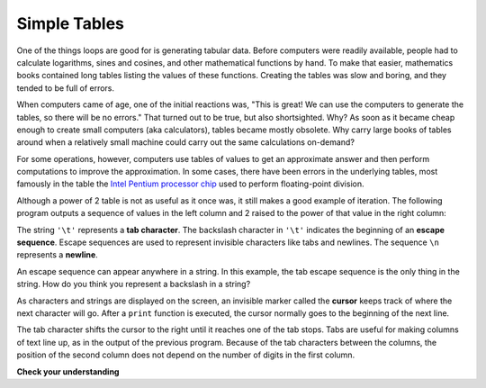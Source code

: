 ..  Copyright (C)  Brad Miller, David Ranum, Jeffrey Elkner, Peter Wentworth, Allen B. Downey, Chris
    Meyers, and Dario Mitchell. Permission is granted to copy, distribute
    and/or modify this document under the terms of the GNU Free Documentation
    License, Version 1.3 or any later version published by the Free Software
    Foundation; with Invariant Sections being Forward, Prefaces, and
    Contributor List, no Front-Cover Texts, and no Back-Cover Texts. A copy of
    the license is included in the section entitled "GNU Free Documentation
    License".

.. qnum::
   :prefix: iter-8-
   :start: 1

Simple Tables
-------------

One of the things loops are good for is generating tabular data. Before
computers were readily available, people had to calculate logarithms, sines and
cosines, and other mathematical functions by hand. To make that easier,
mathematics books contained long tables listing the values of these functions.
Creating the tables was slow and boring, and they tended to be full of errors.

When computers came of age, one of the initial reactions was, "This is great! We can use the computers to generate the tables, so there will be no errors." That turned out to be true, but also shortsighted. Why? As soon as it became cheap enough to create small computers (aka calculators), tables became mostly obsolete. Why carry large books of tables around when a relatively small machine could carry out the same calculations on-demand?

For some operations, however, computers use tables of values to get an approximate answer and then perform computations to improve the approximation. In some cases, there have been errors in the underlying tables, most famously in the table the `Intel Pentium processor chip <https://en.wikipedia.org/wiki/Pentium_FDIV_bug>`_ used to perform floating-point division.

Although a power of 2 table is not as useful as it once was, it still makes a good example of iteration. The following program outputs a sequence of values in the left column and 2 raised to the power of that value in the right column:

.. activecode:: ch07_table1
    :nocodelens:

    print("n", '\t', "2**n")     #table column headings
    print("---", '\t', "-----")

    for x in range(13):        # generate values for columns
        print(x, '\t', 2 ** x)

The string ``'\t'`` represents a **tab character**. The backslash character in ``'\t'`` indicates the beginning of an **escape sequence**.  Escape sequences are used to represent invisible characters like tabs and newlines. The sequence ``\n`` represents a **newline**.

An escape sequence can appear anywhere in a string. In this example, the tab escape sequence is the only thing in the string. How do you think you represent a backslash in a string?

As characters and strings are displayed on the screen, an invisible marker called the **cursor** keeps track of where the next character will go. After a ``print`` function is executed, the cursor normally goes to the beginning of the next line.

The tab character shifts the cursor to the right until it reaches one of the tab stops. Tabs are useful for making columns of text line up, as in the output of the previous program. Because of the tab characters between the columns, the position of the second column does not depend on the number of digits in the first column.

**Check your understanding**

.. mchoice:: test_question7_7_1
  :answer_a: A tab will line up items in a second column, regardless of how many characters were in the first column, while spaces will not.
  :answer_b: There is no difference
  :answer_c: A tab is wider than a sequence of spaces
  :answer_d: You must use tabs for creating tables. You cannot use spaces.
  :correct: a
  :feedback_a: Assuming the size of the first column is less than the size of the tab width.
  :feedback_b: Tabs and spaces will sometimes make output appear visually different.
  :feedback_c: A tab has a pre-defined width that is equal to a given number of spaces.
  :feedback_d: You may use spaces to create tables. The columns might look jagged, or they might not, depending on the width of the items in each column.

  What is the difference between a tab (``'\t'``) and a sequence of spaces?


.. index::
    single: local variable
    single: variable; local
